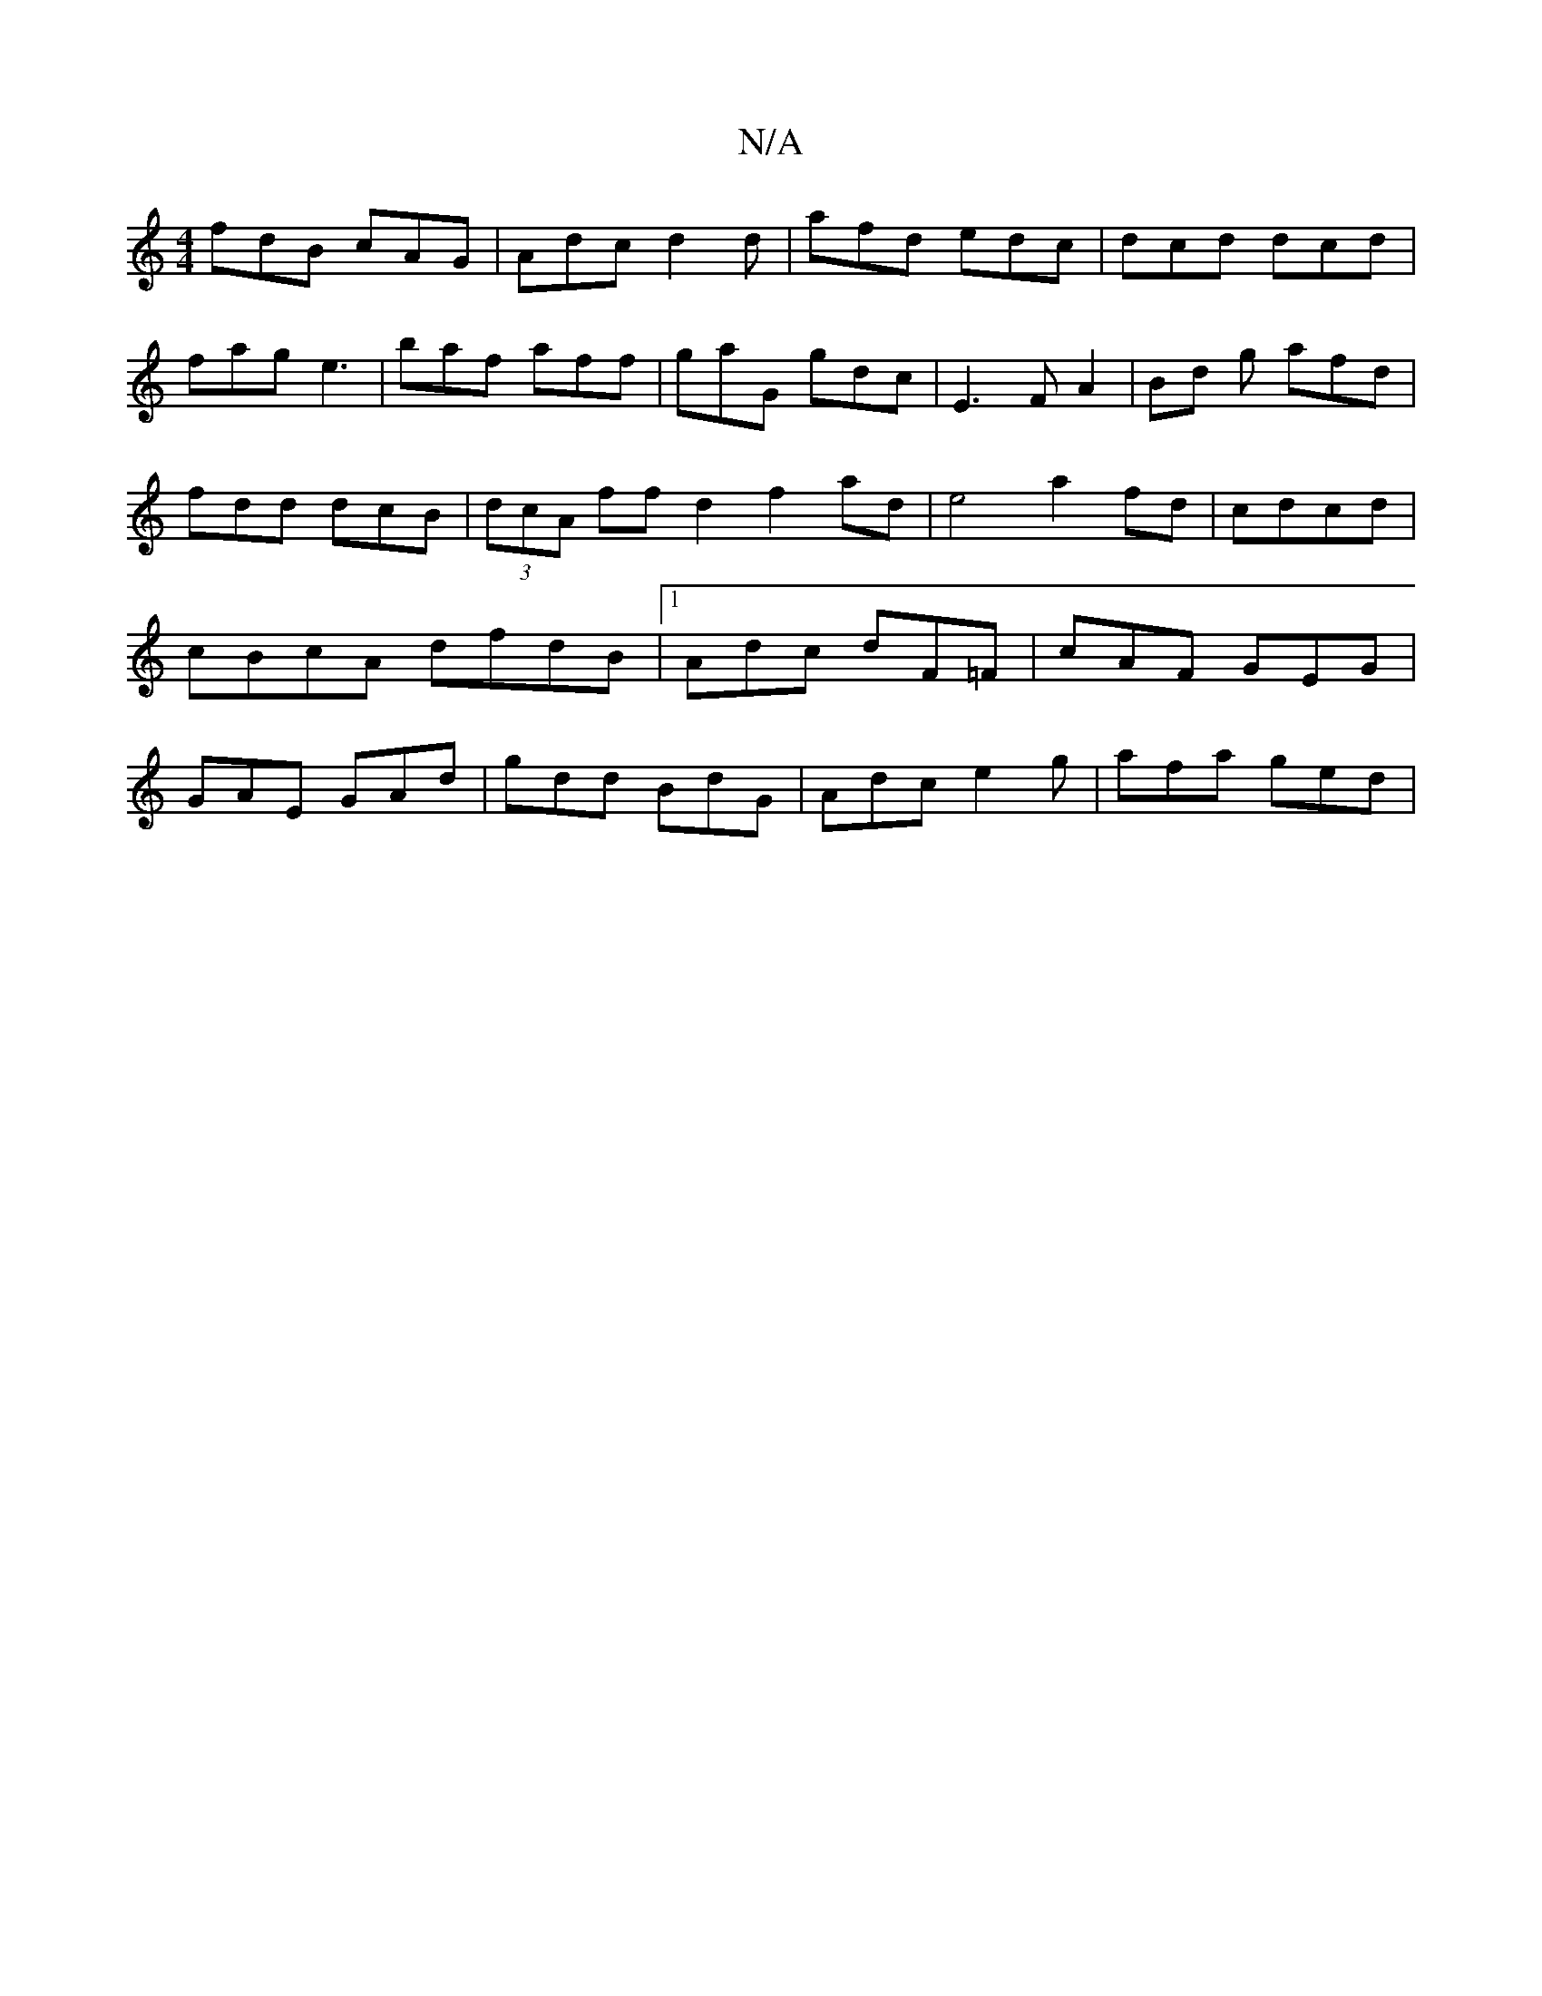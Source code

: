 X:1
T:N/A
M:4/4
R:N/A
K:Cmajor
 fdB cAG | Adc d2d | afd edc | dcd dcd |fag e3 | baf aff | gaG gdc | E3 FA2|Bd g afd | fdd dcB | (3dcA ff d2 f2 ad|e4 a2 fd|cdcd | cBcA dfdB |1 Adc dF=F|cAF GEG|GAE GAd|gdd BdG | Adc e2g | afa ged | (
